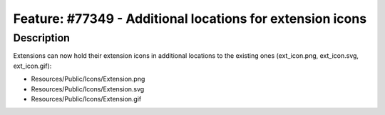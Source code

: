 ==========================================================
Feature: #77349 - Additional locations for extension icons
==========================================================

Description
===========

Extensions can now hold their extension icons in additional locations to the existing ones (ext_icon.png, ext_icon.svg, ext_icon.gif):

* Resources/Public/Icons/Extension.png
* Resources/Public/Icons/Extension.svg
* Resources/Public/Icons/Extension.gif